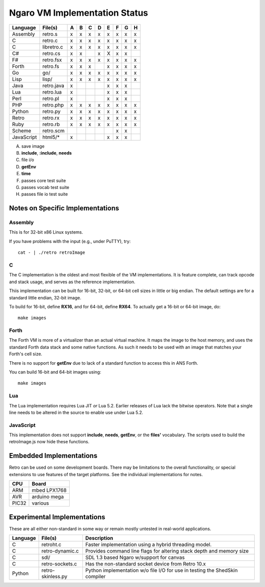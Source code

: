 ==============================
Ngaro VM Implementation Status
==============================

+------------+--------------+---+---+---+---+---+---+---+---+
| Language   | File(s)      | A | B | C | D | E | F | G | H |
+============+==============+===+===+===+===+===+===+===+===+
| Assembly   | retro.s      | x | x | x | x | x | x | x | x |
+------------+--------------+---+---+---+---+---+---+---+---+
| C          | retro.c      | x | x | x | x | x | x | x | x |
+------------+--------------+---+---+---+---+---+---+---+---+
| C          | libretro.c   | x | x | x | x | x | x | x | x |
+------------+--------------+---+---+---+---+---+---+---+---+
| C#         | retro.cs     | x | x |   | x | X | x | x |   |
+------------+--------------+---+---+---+---+---+---+---+---+
| F#         | retro.fsx    | x | x | x | x | x | x | x | x |
+------------+--------------+---+---+---+---+---+---+---+---+
| Forth      | retro.fs     | x | x | x |   | x | x | x | x |
+------------+--------------+---+---+---+---+---+---+---+---+
| Go         | go/          | x | x | x | x | x | x | x | x |
+------------+--------------+---+---+---+---+---+---+---+---+
| Lisp       | lisp/        | x | x | x | x | x | x | x | x |
+------------+--------------+---+---+---+---+---+---+---+---+
| Java       | retro.java   | x |   |   |   | x | x | x |   |
+------------+--------------+---+---+---+---+---+---+---+---+
| Lua        | retro.lua    | x |   |   |   | x | x | x |   |
+------------+--------------+---+---+---+---+---+---+---+---+
| Perl       | retro.pl     | x |   |   |   | x | x | x |   |
+------------+--------------+---+---+---+---+---+---+---+---+
| PHP        | retro.php    | x | x | x | x | x | x | x | x |
+------------+--------------+---+---+---+---+---+---+---+---+
| Python     | retro.py     | x | x | x | x | x | x | x | x |
+------------+--------------+---+---+---+---+---+---+---+---+
| Retro      | retro.rx     | x | x | x | x | x | x | x | x |
+------------+--------------+---+---+---+---+---+---+---+---+
| Ruby       | retro.rb     | x | x | x | x | x | x | x | x |
+------------+--------------+---+---+---+---+---+---+---+---+
| Scheme     | retro.scm    |   |   |   |   |   | x | x |   |
+------------+--------------+---+---+---+---+---+---+---+---+
| JavaScript | html5/*      | x |   |   |   | x | x | x |   |
+------------+--------------+---+---+---+---+---+---+---+---+

A) save image
B) **include**, **:include**, **needs**
C) file i/o
D) **getEnv**
E) **time**
F) passes core test suite
G) passes vocab test suite
H) passes file io test suite


---------------------------------
Notes on Specific Implementations
---------------------------------

Assembly
========
This is for 32-bit x86 Linux systems.

If you have problems with the input (e.g., under PuTTY), try:

::

  cat - | ./retro retroImage


C
=
The C implementation is the oldest and most flexible of the VM
implementations. It is feature complete, can track opcode
and stack usage, and serves as the reference implementation.

Thiis implementation can be built for 16-bit, 32-bit, or 64-bit
cell sizes in little or big endian. The default settings are for
a standard little endian, 32-bit image.

To build for 16-bit, define **RX16**, and for 64-bit, define
**RX64**. To actually get a 16-bit or 64-bit image, do:

::

  make images


Forth
=====
The Forth VM is more of a virtualizer than an actual
virtual machine. It maps the image to the host memory,
and uses the standard Forth data stack and some native
functions. As such it needs to be used with an image
that matches your Forth's cell size.

There is no support for **getEnv** due to lack of a
standard function to access this in ANS Forth.

You can build 16-bit and 64-bit images using:

::

  make images


Lua
===
The Lua implementation requires Lua JIT *or* Lua 5.2.
Earlier releases of Lua lack the bitwise operators. Note
that a single line needs to be altered in the source to
enable use under Lua 5.2.


JavaScript
==========
This implementation does not support **include**, **needs**,
**getEnv**, or the **files'** vocabulary. The scripts used
to build the retroImage.js now hide these functions.


------------------------
Embedded Implementations
------------------------
Retro can be used on some development boards. There may be limitations to
the overall functionality, or special extensions to use features of the
target platforms. See the individual implementations for notes.

+-------+--------------+
| CPU   | Board        |
+=======+==============+
| ARM   | mbed LPX1768 |
+-------+--------------+
| AVR   | arduino mega |
+-------+--------------+
| PIC32 | various      |
+-------+--------------+


----------------------------
Experimental Implementations
----------------------------
These are all either non-standard in some way or remain mostly untested in
real-world applications.

+----------+-------------------+------------------------------------------+
| Language | File(s)           | Description                              |
+==========+===================+==========================================+
| C        | retroht.c         | Faster implementation using a hybrid     |
|          |                   | threading model.                         |
+----------+-------------------+------------------------------------------+
| C        | retro-dynamic.c   | Provides command line flags for altering |
|          |                   | stack depth and memory size              |
+----------+-------------------+------------------------------------------+
| C        | sdl/              | SDL 1.3 based Ngaro w/support for canvas |
+----------+-------------------+------------------------------------------+
| C        | retro-sockets.c   | Has the non-standard socket device from  |
|          |                   | Retro 10.x                               |
+----------+-------------------+------------------------------------------+
| Python   | retro-skinless.py | Python implementation w/o file I/O for   |
|          |                   | use in testing the ShedSkin compiler     |
+----------+-------------------+------------------------------------------+
